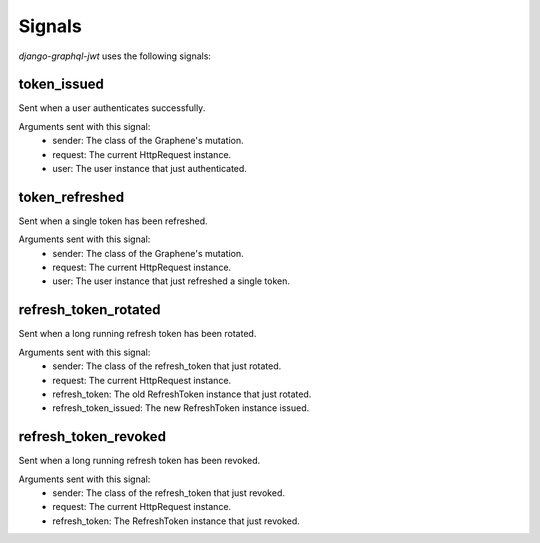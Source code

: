 Signals
=======

*django-graphql-jwt* uses the following signals:

token_issued
------------

Sent when a user authenticates successfully.

Arguments sent with this signal:
    - sender: The class of the Graphene's mutation.
    - request: The current HttpRequest instance.
    - user: The user instance that just authenticated.


token_refreshed
---------------

Sent when a single token has been refreshed.

Arguments sent with this signal:
    - sender: The class of the Graphene's mutation.
    - request: The current HttpRequest instance.
    - user: The user instance that just refreshed a single token.


refresh_token_rotated
---------------------

Sent when a long running refresh token has been rotated.

Arguments sent with this signal:
    - sender: The class of the refresh_token that just rotated.
    - request: The current HttpRequest instance.
    - refresh_token: The old RefreshToken instance that just rotated.
    - refresh_token_issued: The new RefreshToken instance issued.


refresh_token_revoked
---------------------

Sent when a long running refresh token has been revoked.

Arguments sent with this signal:
    - sender: The class of the refresh_token that just revoked.
    - request: The current HttpRequest instance.
    - refresh_token: The RefreshToken instance that just revoked.
